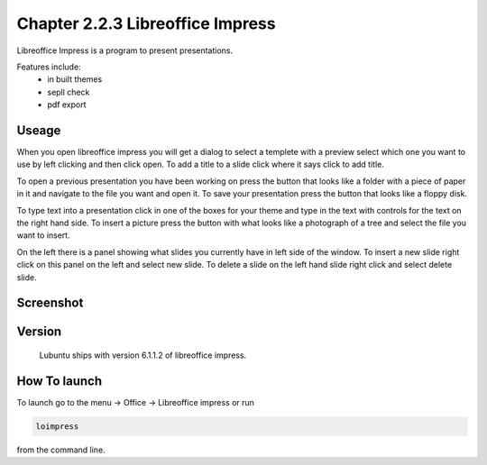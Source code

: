 Chapter 2.2.3 Libreoffice Impress
=================================

Libreoffice Impress is a program to present presentations. 

Features include:
 - in built themes
 - sepll check
 - pdf export

Useage
------
When you open libreoffice impress you will get a dialog to select a templete with a preview select which one you want to use by left clicking and then click open. To add a title to a slide click where it says click to add title. 

To open a previous presentation you have been working on press the button that looks like a folder with a piece of paper in it and navigate to the file you want and open it. To save your presentation press the button that looks like a floppy disk. 

To type text into a presentation click in one of the boxes for your theme and type in the text with controls for the text on the right hand side. To insert a picture press the button with what looks like a photograph of a tree and select the file you want to insert. 

On the left there is a panel showing what slides you currently have in left side of the window. To insert a new slide right click on this panel on the left and select new slide. To delete a slide on the left hand slide right click and select delete slide.  

Screenshot
----------
.. image:: libreoffice_impress.png

Version
-------
 Lubuntu ships with version 6.1.1.2 of libreoffice impress.

How To launch
-------------
To launch go to the menu -> Office -> Libreoffice impress or run  

.. code:: 

   loimpress 

from the command line. 
